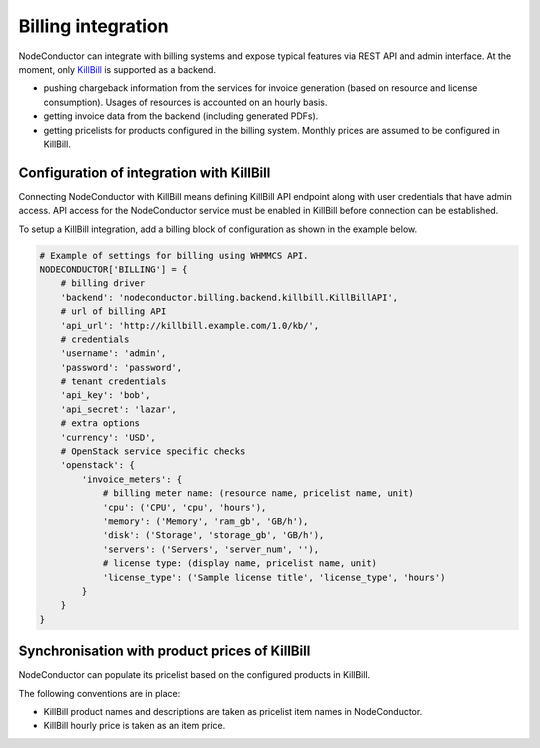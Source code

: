 Billing integration
-------------------

NodeConductor can integrate with billing systems and expose typical features via REST API and admin interface.
At the moment, only KillBill_ is supported as a backend.

- pushing chargeback information from the services for invoice generation (based on resource and license consumption).
  Usages of resources is accounted on an hourly basis.
- getting invoice data from the backend (including generated PDFs).
- getting pricelists for products configured in the billing system. Monthly prices are assumed to be configured in KillBill.


.. _KillBill: https://killbill.io/

Configuration of integration with KillBill
++++++++++++++++++++++++++++++++++++++++++

Connecting NodeConductor with KillBill means defining KillBill API endpoint along with user credentials that have admin
access. API access for the NodeConductor service must be enabled in KillBill before connection can be established.

To setup a KillBill integration, add a billing block of configuration as shown in the example below.

.. code-block:: python

    # Example of settings for billing using WHMMCS API.
    NODECONDUCTOR['BILLING'] = {
        # billing driver
        'backend': 'nodeconductor.billing.backend.killbill.KillBillAPI',
        # url of billing API
        'api_url': 'http://killbill.example.com/1.0/kb/',
        # credentials
        'username': 'admin',
        'password': 'password',
        # tenant credentials
        'api_key': 'bob',
        'api_secret': 'lazar',
        # extra options
        'currency': 'USD',
        # OpenStack service specific checks
        'openstack': {
            'invoice_meters': {
                # billing meter name: (resource name, pricelist name, unit)
                'cpu': ('CPU', 'cpu', 'hours'),
                'memory': ('Memory', 'ram_gb', 'GB/h'),
                'disk': ('Storage', 'storage_gb', 'GB/h'),
                'servers': ('Servers', 'server_num', ''),
                # license type: (display name, pricelist name, unit)
                'license_type': ('Sample license title', 'license_type', 'hours')
            }
        }
    }

Synchronisation with product prices of KillBill
+++++++++++++++++++++++++++++++++++++++++++++++

NodeConductor can populate its pricelist based on the configured products in KillBill.

The following conventions are in place:

- KillBill product names and descriptions are taken as pricelist item names in NodeConductor.
- KillBill hourly price is taken as an item price.
